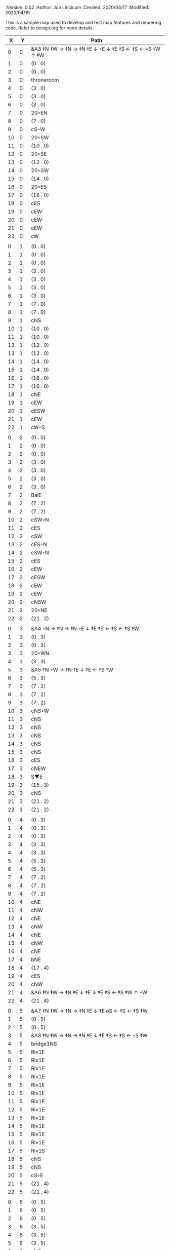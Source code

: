 
#+PROPERTIES:
 :Version: 0.02
 :Author: Jon Lincicum
 :Created: 2020/04/17
 :Modified: 2020/04/19
 :END:

* Test Map - Level 2
:PROPERTIES:
:NAME: test-map-level2
:ETL: cell
:END:

#+NAME:test-map-level2

This is a sample map used to develop and test map features and rendering code.
Refer to design.org for more details.

|  X |  Y | Path                                                  |
|----+----+-------------------------------------------------------|
|  0 |  0 | &A3 ‡N ‡W  → ‡N  → ‡N ‡E ↓ ◦E ↓ ‡E ‡S ← ‡S ←  ◦S ‡W ↑ ‡W  |
|  1 |  0 | (0 . 0)                                               |
|  2 |  0 | (0 . 0)                                               |
|  3 |  0 | throneroom                                            |
|  4 |  0 | (3 . 0)                                               |
|  5 |  0 | (3 . 0)                                               |
|  6 |  0 | (3 . 0)                                               |
|  7 |  0 | 20◦EN                                                 |
|  8 |  0 | (7 . 0)                                               |
|  9 |  0 | cS◦W                                                  |
| 10 |  0 | 20◦SW                                                 |
| 11 |  0 | (10 . 0)                                              |
| 12 |  0 | 20◦SE                                                 |
| 13 |  0 | (12 . 0)                                              |
| 14 |  0 | 20◦SW                                                 |
| 15 |  0 | (14 . 0)                                              |
| 16 |  0 | 20◦ES                                                 |
| 17 |  0 | (16 . 0)                                              |
| 18 |  0 | cES                                                   |
| 19 |  0 | cEW                                                   |
| 20 |  0 | cEW                                                   |
| 21 |  0 | cEW                                                   |
| 22 |  0 | cW                                                    |
|    |    |                                                       |
|  0 |  1 | (0 . 0)                                               |
|  1 |  1 | (0 . 0)                                               |
|  2 |  1 | (0 . 0)                                               |
|  3 |  1 | (3 . 0)                                               |
|  4 |  1 | (3 . 0)                                               |
|  5 |  1 | (3 . 0)                                               |
|  6 |  1 | (3 . 0)                                               |
|  7 |  1 | (7 . 0)                                               |
|  8 |  1 | (7 . 0)                                               |
|  9 |  1 | cNS                                                   |
| 10 |  1 | (10 . 0)                                              |
| 11 |  1 | (10 . 0)                                              |
| 12 |  1 | (12 . 0)                                              |
| 13 |  1 | (12 . 0)                                              |
| 14 |  1 | (14 . 0)                                              |
| 15 |  1 | (14 . 0)                                              |
| 16 |  1 | (16 . 0)                                              |
| 17 |  1 | (16 . 0)                                              |
| 18 |  1 | cNE                                                   |
| 19 |  1 | cEW                                                   |
| 20 |  1 | cESW                                                  |
| 21 |  1 | cEW                                                   |
| 22 |  1 | cW◦S                                                  | 
|    |    |                                                       |
|  0 |  2 | (0 . 0)                                               |
|  1 |  2 | (0 . 0)                                               |
|  2 |  2 | (0 . 0)                                               |
|  3 |  2 | (3 . 0)                                               |
|  4 |  2 | (3 . 0)                                               |
|  5 |  2 | (3 . 0)                                               |
|  6 |  2 | (3 . 0)                                               |
|  7 |  2 | BalE                                                  |
|  8 |  2 | (7 . 2)                                               |
|  9 |  2 | (7 . 2)                                               |
| 10 |  2 | cSW◦N                                                 |
| 11 |  2 | cES                                                   |
| 12 |  2 | cSW                                                   |
| 13 |  2 | cES◦N                                                 |
| 14 |  2 | cSW◦N                                                 |
| 15 |  2 | cES                                                   |
| 16 |  2 | cEW                                                   |
| 17 |  2 | cESW                                                  |
| 18 |  2 | cEW                                                   |
| 19 |  2 | cEW                                                   |
| 20 |  2 | cNSW                                                  |
| 21 |  2 | 20◦NE                                                 |
| 22 |  2 | (21 . 2)                                              |
|    |    |                                                       |
|  0 |  3 | &A4 ◦N → ‡N → ‡N ◦E ↓ ‡E ‡S ← ‡S ← ‡S ‡W              |
|  1 |  3 | (0 . 3)                                               |
|  2 |  3 | (0 . 3)                                               |
|  3 |  3 | 20◦WN                                                 |
|  4 |  3 | (3 . 3)                                               |
|  5 |  3 | &A5 ‡N ◦W → ‡N ‡E ↓ ‡E  ← ‡S ‡W                       |
|  6 |  3 | (5 . 3)                                               |
|  7 |  3 | (7 . 2)                                               |
|  8 |  3 | (7 . 2)                                               |
|  9 |  3 | (7 . 2)                                               |
| 10 |  3 | cNS◦W                                                 |
| 11 |  3 | cNS                                                   |
| 12 |  3 | cNS                                                   |
| 13 |  3 | cNS                                                   |
| 14 |  3 | cNS                                                   |
| 15 |  3 | cNS                                                   |
| 16 |  3 | cES                                                   |
| 17 |  3 | cNEW                                                  |
| 18 |  3 | S▼E                                                   |
| 19 |  3 | (15 . 3)                                              |
| 20 |  3 | cNS                                                   |
| 21 |  3 | (21 . 2)                                              |
| 22 |  3 | (21 . 2)                                              |
|    |    |                                                       |
|  0 |  4 | (0 . 3)                                               |
|  1 |  4 | (0 . 3)                                               |
|  2 |  4 | (0 . 3)                                               |
|  3 |  4 | (3 . 3)                                               |
|  4 |  4 | (3 . 3)                                               |
|  5 |  4 | (5 . 3)                                               |
|  6 |  4 | (5 . 3)                                               |
|  7 |  4 | (7 . 2)                                               |
|  8 |  4 | (7 . 2)                                               |
|  9 |  4 | (7 . 2)                                               |
| 10 |  4 | cNE                                                   |
| 11 |  4 | cNW                                                   |
| 12 |  4 | cNE                                                   |
| 13 |  4 | cNW                                                   |
| 14 |  4 | cNE                                                   |
| 15 |  4 | cNW                                                   |
| 16 |  4 | cNE                                                   |
| 17 |  4 | bNE                                                   |
| 18 |  4 | (17 . 4)                                              |
| 19 |  4 | cES                                                   |
| 20 |  4 | cNW                                                   |
| 21 |  4 | &A6 ‡N ‡W → ‡N ‡E ↓ ‡E ↓ ‡E ‡S ← ‡S ‡W ↑ ◦W           |
| 22 |  4 | (21 . 4)                                              |
|    |    |                                                       |
|  0 |  5 | &A7 ‡N ‡W → ‡N → ‡N ‡E ↓ ‡E oS ← ‡S ← ‡S ‡W           |
|  1 |  5 | (0 . 5)                                               |
|  2 |  5 | (0 . 5)                                               |
|  3 |  5 | &A8 ‡N ‡W → ‡N → ‡N ‡E ↓ ‡E ‡S ← ‡S ← ◦S ‡W           |
|  4 |  5 | bridge1NS                                             |
|  5 |  5 | Riv1E                                                 |
|  6 |  5 | Riv1E                                                 |
|  7 |  5 | Riv1E                                                 |
|  8 |  5 | Riv1E                                                 |
|  9 |  5 | Riv1E                                                 |
| 10 |  5 | Riv1E                                                 |
| 11 |  5 | Riv1E                                                 |
| 12 |  5 | Riv1E                                                 |
| 13 |  5 | Riv1E                                                 |
| 14 |  5 | Riv1E                                                 |
| 15 |  5 | Riv1E                                                 |
| 16 |  5 | Riv1E                                                 |
| 17 |  5 | Riv1S                                                 |
| 18 |  5 | cNS                                                   |
| 19 |  5 | cNS                                                   |
| 20 |  5 | cS◦E                                                  |
| 21 |  5 | (21 . 4)                                              |
| 22 |  5 | (21 . 4)                                              |
|    |    |                                                       |
|  0 |  6 | (0 . 5)                                               |
|  1 |  6 | (0 . 5)                                               |
|  2 |  6 | (0 . 5)                                               |
|  3 |  6 | (3 . 5)                                               |
|  4 |  6 | (3 . 5)                                               |
|  5 |  6 | (3 . 5)                                               |
|  6 |  6 | cNS                                                   |
|  7 |  6 | cE                                                    |
|  8 |  6 | cW◦S                                                  |
|  9 |  6 | cE◦S                                                  |
| 10 |  6 | cW                                                    |
| 11 |  6 | cE◦S                                                  |
| 12 |  6 | cW                                                    |
| 13 |  6 | cE◦S                                                  |
| 14 |  6 | cW                                                    |
| 15 |  6 | bSW                                                   |
| 16 |  6 | (15 . 6)                                              |
| 17 |  6 | Riv1S                                                 |
| 18 |  6 | cNS                                                   |
| 19 |  6 | cNS                                                   |
| 20 |  6 | cNS                                                   |
| 21 |  6 | (21 . 4)                                              |
| 22 |  6 | (21 . 4)                                              |
|    |    |                                                       |
|  0 |  7 | 20◦EN                                                 |
|  1 |  7 | (0 . 7)                                               |
|  2 |  7 | cES◦NW                                                |
|  3 |  7 | cEW◦N                                                 |
|  4 |  7 | cEW                                                   |
|  5 |  7 | cSW                                                   |
|  6 |  7 | cNE                                                   |
|  7 |  7 | cEW                                                   |
|  8 |  7 | cEW◦N                                                 |
|  9 |  7 | cEW◦N                                                 |
| 10 |  7 | cEW                                                   |
| 11 |  7 | cEW◦N                                                 |
| 12 |  7 | cEW                                                   |
| 13 |  7 | cEW◦NS                                                |
| 14 |  7 | cEW◦S                                                 |
| 15 |  7 | (15 . 6)                                              |
| 16 |  7 | (15 . 6)                                              |
| 17 |  7 | Riv1S                                                 |
| 18 |  7 | cNS                                                   |
| 19 |  7 | cNS                                                   |
| 20 |  7 | cNS                                                   |
| 21 |  7 | 20◦SE                                                 | 
| 22 |  7 | (21 . 7)                                              |
|    |    |                                                       |
|  0 |  8 | (0 . 7)                                               |
|  1 |  8 | (0 . 7)                                               |
|  2 |  8 | cNE                                                   |
|  3 |  8 | cSW                                                   |
|  4 |  8 | 10◦E                                                  |
|  5 |  8 | cNE                                                   |
|  6 |  8 | cEW                                                   |
|  7 |  8 | cSW◦E                                                 |
|  8 |  8 | cE◦W                                                  |
|  9 |  8 | cEW◦S                                                 |
| 10 |  8 | cW                                                    |
| 11 |  8 | cE                                                    |
| 12 |  8 | cEW                                                   |
| 13 |  8 | cW◦N                                                  |
| 14 |  8 | cE◦N                                                  |
| 15 |  8 | cW                                                    |
| 16 |  8 | cNS                                                   |
| 17 |  8 | Riv1S                                                 |
| 18 |  8 | cNS                                                   |
| 19 |  8 | cNE                                                   |
| 20 |  8 | cNSW                                                  |
| 21 |  8 | (21 . 7)                                              |
| 22 |  8 | (21 . 7)                                              |
|    |    |                                                       |
|  0 |  9 | cES                                                   |
|  1 |  9 | cEW                                                   |
|  2 |  9 | cSW                                                   |
|  3 |  9 | cNS                                                   |
|  4 |  9 | 10◦E                                                  |
|  5 |  9 | cES◦W                                                 |
|  6 |  9 | cEW                                                   |
|  7 |  9 | cNW                                                   |
|  8 |  9 | cS                                                    |
|  9 |  9 | 20◦NW                                                 |
| 10 |  9 | (9 . 9)                                               |
| 11 |  9 | cES                                                   |
| 12 |  9 | cEW                                                   |
| 13 |  9 | cEW                                                   |
| 14 |  9 | cEW                                                   |
| 15 |  9 | bNW                                                   |
| 16 |  9 | (15 . 9)                                              |
| 17 |  9 | Riv1S                                                 |
| 18 |  9 | bNE                                                   |
| 19 |  9 | (18 . 9)                                              |
| 20 |  9 | cNE                                                   |
| 21 |  9 | cEW                                                   |
| 22 |  9 | cSW◦N                                                 |
|    |    |                                                       |
|  0 |  9 | cNS                                                   |
|  1 |  9 | ▥SN                                                  |
|  2 |  9 | cNE                                                   |
|  3 |  9 | cNSW                                                  |
|  4 |  9 | 10◦E                                                  |
|  5 |  9 | cNE◦W                                                 |
|  6 |  9 | cEW                                                   |
|  7 |  9 | cSW◦E                                                 |
|  8 |  9 | cN◦SW                                                 |
|  9 |  9 | (9 . 8)                                               |
| 10 |  9 | (9 . 8)                                               |
| 11 |  9 | cNS                                                   |
| 12 |  9 | 10◦E                                                  |
| 13 |  9 | cS◦EW                                                 |
| 14 |  9 | 10◦W                                                  |
| 15 |  9 | (14 . 8)                                              |
| 16 |  9 | pool                                                  |
| 17 |  9 | (16 . 9)                                              |
| 18 |  9 | (16 . 9)                                              |
| 19 |  9 | (15 . 8)                                              |
| 20 |  9 | cES                                                   |
| 21 |  9 | cEW                                                   |
| 22 |  9 | cNW                                                   |
|    |    |                                                       |
|  0 | 10 | cNS                                                   |
|  1 | 10 | ▥SN                                                  |
|  2 | 10 | R▲S                                                   |
|  3 | 10 | cNS                                                   |
|  4 | 10 | 10◦E                                                  |
|  5 | 10 | cES◦W                                                 |
|  6 | 10 | cEW                                                   |
|  7 | 10 | cNW                                                   |
|  8 | 10 | &A9 ◦N ‡W → ◦N ‡E ↓ ‡E ↓ ‡E ◦S ← ‡S ‡W ↑ ◦W           |
|  9 | 10 | (8 . 10)                                              |
| 10 | 10 | ClapNS                                                |
| 11 | 10 | (10 . 10)                                             |
| 12 | 10 | (10 . 10)                                             |
| 13 | 10 | cNS◦E                                                 |
| 14 | 10 | 10◦W                                                  |
| 15 | 10 | cNS                                                   |
| 16 | 10 | (16 . 9)                                             |
| 17 | 10 | (16 . 9)                                             |
| 18 | 10 | (16 . 9)                                             |
| 19 | 10 | cNS                                                   |
| 20 | 10 | cNS◦E                                                 |
| 21 | 10 | 20◦EN                                                 |
| 22 | 10 | (21 . 10)                                             |
|    |    |                                                       |
|  0 | 11 | cN                                                    |
|  1 | 11 | ▥SN                                                  |
|  2 | 11 | (2 . 10)                                              |
|  3 | 11 | cNS                                                   |
|  4 | 11 | 10◦W                                                  |
|  5 | 11 | cNE◦W                                                 |
|  6 | 11 | cEW                                                   |
|  7 | 11 | cSW◦E                                                 |
|  8 | 11 | (8 . 10)                                              |
|  9 | 11 | (8 . 10)                                              |
| 10 | 11 | (10 . 10)                                             |
| 11 | 11 | (10 . 10)                                             |
| 12 | 11 | (10 . 10)                                             |
| 13 | 11 | cNS◦E                                                 |
| 14 | 11 | 10◦W                                                  |
| 15 | 11 | bSW                                                   |
| 16 | 11 | (16 . 9)                                              |
| 17 | 11 | (16 . 9)                                              |
| 18 | 11 | (16 . 9)                                              |
| 19 | 11 | bSE                                                   |
| 20 | 11 | cNS                                                   |
| 21 | 11 | (21 . 10)                                             |
| 22 | 11 | (21 . 10)                                             |
|    |    |                                                       |
|  0 | 12 | cS                                                    |                                             
|  1 | 12 | ▥SN                                                  |   
|  2 | 12 | (2 . 10)                                              |
|  3 | 12 | cNE                                                   |
|  4 | 12 | cEW                                                   |
|  5 | 12 | cESW                                                  |
|  6 | 12 | cEW                                                   |
|  7 | 12 | cNW                                                   |
|  8 | 12 | (8 . 10)                                              |
|  9 | 12 | (8 . 10)                                              |
| 10 | 12 | (10 . 10)                                             |
| 11 | 12 | (10 . 10)                                             |
| 12 | 12 | (10 . 10)                                             |
| 13 | 12 | cNS◦E                                                 |
| 14 | 12 | 10◦W                                                  |
| 15 | 12 | (15 . 11)                                             |
| 16 | 12 | (15 . 11)                                             |
| 17 | 12 | cEW                                                   |
| 18 | 12 | (19 . 11)                                             |
| 19 | 12 | (19 . 11)                                             |
| 20 | 12 | cNE                                                   |
| 21 | 12 | cEW                                                   |
| 22 | 12 | cW                                                    |
|    |    |                                                       |
|  0 | 13 | cNS                                                   |
|  1 | 13 | ▥SN                                                  |
|  2 | 13 | (2 . 10)                                              |
|  3 | 13 | 20◦SW                                                 |
|  4 | 13 | (3 . 13)                                              |
|  5 | 13 | &F3 ‡W → ‡N → ‡N ‡E ↓ ◦E ↓ ‡E ← ‡S ← ‡S ◦E ↑ ‡W       |
|  6 | 13 | (5 . 13)                                              |
|  7 | 13 | (5 . 13)                                              |
|  8 | 13 | &A9 ‡W ‡N → ◦N → ‡N ‡E ↓ ‡E ↓ ‡E ← ‡S ← ‡S ◦E ↑ ◦W    |
|  9 | 13 | (8 . 13)                                              |
| 10 | 13 | (8 . 13)                                              |
| 11 | 13 | cNS                                                   |
| 12 | 13 | cES                                                   |
| 13 | 13 | cNEW                                                  |
| 14 | 13 | cEW                                                   |
| 15 | 13 | cESW                                                  |
| 16 | 13 | cEW                                                   |
| 17 | 13 | cEW                                                   |
| 18 | 13 | cSW                                                   |
| 19 | 13 | 10◦E                                                  |
| 20 | 13 | cS◦EW                                                 |
| 21 | 13 | 20◦WN                                                 |
| 22 | 13 | (21 . 13)                                             |
|    |    |                                                       |
|  0 | 14 | cNS                                                   |
|  1 | 14 | ▥SN                                                  |
|  2 | 14 | (2 . 10)                                              |
|  3 | 14 | (3 . 13)                                              |
|  4 | 14 | (3 . 13)                                              |
|  5 | 14 | (5 . 13)                                              |
|  6 | 14 | (5 . 13)                                              |
|  7 | 14 | (5 . 13)                                              |
|  8 | 14 | (8 . 13)                                              |
|  9 | 14 | (8 . 13)                                              |
| 10 | 14 | (8 . 13)                                              |
| 11 | 14 | cN◦S                                                  |
| 12 | 14 | cNS                                                   |
| 13 | 14 | 20◦WN                                                 |
| 14 | 14 | (13 . 14)                                             |
| 15 | 14 | cNS◦W                                                 |
| 16 | 14 | 20◦WS                                                 |
| 17 | 14 | (16 . 14)                                             |
| 18 | 14 | cNS                                                   |
| 19 | 14 | cES                                                   |
| 20 | 14 | cNW                                                   |
| 21 | 14 | (21 . 13)                                             |
| 22 | 14 | (21 . 13)                                             |
|    |    |                                                       |
|  0 | 15 | cNE                                                   |
|  1 | 15 | cEW ◑NO                                              |
|  2 | 15 | cNEW                                                  |
|  3 | 15 | cSW◦N                                                 |
|  4 | 15 | cW◦WS                                                 |
|  5 | 15 | (5 . 13)                                              |
|  6 | 15 | (5 . 13)                                              |
|  7 | 15 | (5 . 13)                                              |
|  8 | 15 | (8 . 13)                                              |
|  9 | 15 | (8 . 13)                                              |
| 10 | 15 | (8 . 13)                                              |
| 11 | 15 | E◦N                                                   |
| 12 | 15 | cNS                                                   |
| 13 | 15 | (13 . 14)                                             |
| 14 | 15 | (13 . 14)                                             |
| 15 | 15 | cNS◦E                                                 |
| 16 | 15 | (16 . 14)                                             |
| 17 | 15 | (16 . 14)                                             |
| 18 | 15 | cNS                                                   |
| 19 | 15 | cNE                                                   |
| 20 | 15 | cEW                                                   |
| 21 | 15 | cEW                                                   |
| 22 | 15 | cSW                                                   |
|    |    |                                                       |
|  0 | 16 | 20◦WN                                                 |
|  1 | 16 | (0 . 16)                                              |
|  2 | 16 | cE◦W                                                  |
|  3 | 16 | cNSW                                                  |
|  4 | 16 | 20◦NW                                                 |
|  5 | 16 | (4 . 16)                                              |
|  6 | 16 | cS                                                    |
|  7 | 16 | cNS                                                   |
|  8 | 16 | cES                                                   |
|  9 | 16 | cEW                                                   |
| 10 | 16 | cEW                                                   |
| 11 | 16 | cEW                                                   |
| 12 | 16 | cNW                                                   |
| 13 | 16 | cW                                                    |
| 14 | 16 | cE◦W                                                  |
| 15 | 16 | cNS◦W                                                 |
| 16 | 16 | S▲N                                                   |
| 17 | 16 | cES                                                   |
| 18 | 16 | c4                                                    |
| 19 | 16 | cEW                                                   |
| 20 | 16 | cEW                                                   |
| 21 | 16 | cEW                                                   |
| 22 | 16 | cNW                                                   |
|    |    |                                                       |
|  0 | 17 | (0 . 16)                                              |
|  1 | 17 | (0 . 16)                                              |
|  2 | 17 | cE◦W                                                  |
|  3 | 17 | cNSW                                                  |
|  4 | 17 | (4 . 16)                                              |
|  5 | 17 | (4 . 16)                                              |
|  6 | 17 | cN◦SW                                                 |
|  7 | 17 | cNS                                                   |
|  8 | 17 | cNS                                                   |
|  9 | 17 | &A2 ‡N ‡W → ‡N ↓ ‡S ← ‡S ‡W                           |
| 10 | 17 | (9 . 17)                                              |
| 11 | 17 | cEW                                                   |
| 12 | 17 | cEW                                                   |
| 13 | 17 | cEW                                                   |
| 14 | 17 | cEW                                                   |
| 15 | 17 | cNW                                                   |
| 16 | 17 | (16 . 16)                                             |
| 17 | 17 | cNS                                                   |
| 18 | 17 | cNS                                                   |
| 19 | 17 | cES                                                   |
| 20 | 17 | cSW                                                   |
| 21 | 17 | 20◦WS                                                 |
| 22 | 17 | (21 . 17)                                             |
|    |    |                                                       |
|  0 | 18 | cE                                                    |
|  1 | 18 | cEW                                                   |
|  2 | 18 | cEW                                                   |
|  3 | 18 | cNW                                                   |
|  4 | 18 | S▲E                                                   |
|  5 | 18 | (4 . 18)                                              |
|  6 | 18 | cESW                                                  |
|  7 | 18 | cNW                                                   |
|  8 | 18 | cNS                                                   |
|  9 | 18 | (9 . 17)                                              |
| 10 | 18 | (9 . 17)                                              |
| 11 | 18 | cEW                                                   |
| 12 | 18 | cEW                                                   |
| 13 | 18 | cEW                                                   |
| 14 | 18 | &A2 ‡N → ‡N ‡E ↓ ‡E ‡S ← ‡S                           |
| 15 | 18 | (14 . 18)                                             |
| 16 | 18 | cNES                                                  |
| 17 | 18 | cNW                                                   |
| 18 | 18 | cNS                                                   |
| 19 | 18 | cNS                                                   |
| 20 | 18 | cN◦E                                                  |
| 21 | 18 | (21 . 17)                                             |
| 22 | 18 | (21 . 17)                                             |
|    |    |                                                       |
|  0 | 19 | 20◦NW                                                 |
|  1 | 19 | (0 . 19)                                              |
|  2 | 19 | 20◦ES                                                 |
|  3 | 19 | (2 . 19)                                              |
|  4 | 19 | 20◦SW                                                 |
|  5 | 19 | (4 . 19)                                              |
|  6 | 19 | cNS                                                   |
|  7 | 19 | cS                                                    |
|  8 | 19 | cNS                                                   |
|  9 | 19 | &A2 ‡N ‡W → ‡N ↓ ‡S ← ‡S ‡W                           |
| 10 | 19 | (9 . 19)                                              |
| 11 | 19 | cEW                                                   |
| 12 | 19 | cEW                                                   |
| 13 | 19 | cEW                                                   |
| 14 | 19 | (14 . 18)                                             |
| 15 | 19 | (14 . 18)                                             |
| 16 | 19 | cNS                                                   |
| 17 | 19 | cES                                                   |
| 18 | 19 | cNW                                                   |
| 19 | 19 | cNE                                                   |
| 20 | 19 | cSW                                                   |
| 21 | 19 | 20◦WN                                                 |
| 22 | 19 | (21 . 19)                                             |
|    |    |                                                       |
|  0 | 20 | (0 . 19)                                              |
|  1 | 20 | (0 . 19)                                              |
|  2 | 20 | (2 . 19)                                              |
|  3 | 20 | (2 . 19)                                              |
|  4 | 20 | (4 . 19)                                              |
|  5 | 20 | (4 . 19)                                              |
|  6 | 20 | cNS                                                   |
|  7 | 20 | cN◦S                                                  |
|  8 | 20 | cNS                                                   |
|  9 | 20 | (9 . 19)                                              |
| 10 | 20 | (9 . 19)                                              |
| 11 | 20 | cEW                                                   |
| 12 | 20 | cEW                                                   |
| 13 | 20 | cW◦E                                                  |
| 14 | 20 | 20◦EN                                                 |
| 15 | 20 | (14 . 20)                                             |
| 16 | 20 | cNS                                                   |
| 17 | 20 | cNS                                                   |
| 18 | 20 | 20◦ES                                                 |
| 19 | 20 | (18 . 20)                                             |
| 20 | 20 | cNS                                                   |
| 21 | 20 | (21 . 19)                                             |
| 22 | 20 | (21 . 19)                                             |
|    |    |                                                       |
|  0 | 21 | 20◦EN                                                 |
|  1 | 21 | (0 . 21)                                              |
|  2 | 21 | 20◦WN                                                 |
|  3 | 21 | (2 . 21)                                              |
|  4 | 21 | cE◦N                                                  |
|  5 | 21 | cEW◦S                                                 |
|  6 | 21 | cNEW                                                  |
|  7 | 21 | cEW◦N                                                 |
|  8 | 21 | cNEW◦S                                                |
|  9 | 21 | cEW                                                   |
| 10 | 21 | cEW                                                   |
| 11 | 21 | cEW◦S                                                 |
| 12 | 21 | cEW                                                   |
| 13 | 21 | cSW                                                   |
| 14 | 21 | (14 . 20)                                             |
| 15 | 21 | (14 . 20)                                             |
| 16 | 21 | cNS                                                   |
| 17 | 21 | cNS                                                   |
| 18 | 21 | (18 . 20)                                             |
| 19 | 21 | (18 . 20)                                             |
| 20 | 21 | cNS◦EW                                                |
| 21 | 21 | 20◦WN                                                 |
| 22 | 21 | (21 . 21)                                             |
|    |    |                                                       |
|  0 | 22 | (0 . 21)                                              |
|  1 | 22 | (0 . 21)                                              |
|  2 | 22 | (2 . 21)                                              |
|  3 | 22 | (2 . 21)                                              |
|  4 | 22 | cE                                                    |
|  5 | 22 | cEW◦N                                                 |
|  6 | 22 | cW                                                    | 
|  7 | 22 | cE                                                    |
|  8 | 22 | cEW◦N                                                 |
|  9 | 22 | cW                                                    |
| 10 | 22 | cE                                                    |
| 11 | 22 | cEW◦N                                                 |
| 12 | 22 | cW                                                    |
| 13 | 22 | cNE                                                   |
| 14 | 22 | cEW                                                   |
| 15 | 22 | cEW                                                   |
| 16 | 22 | cNW                                                   |
| 17 | 22 | cNE                                                   |
| 18 | 22 | cEW                                                   |
| 19 | 22 | cEW                                                   |
| 20 | 22 | cNW                                                   |
| 21 | 22 | (21 . 21)                                             |
| 22 | 22 | (21 . 21)                                             |              
